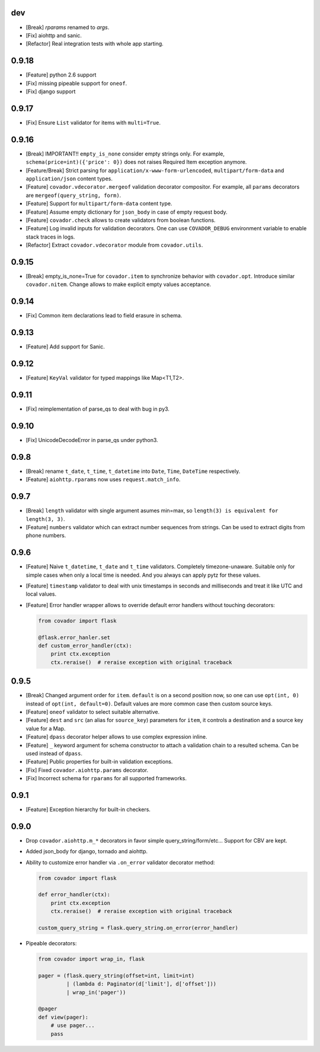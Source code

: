 dev
===

* [Break] `rparams` renamed to `args`.
* [Fix] aiohttp and sanic.
* [Refactor] Real integration tests with whole app starting.


0.9.18
======

* [Feature] python 2.6 support
* [Fix] missing pipeable support for ``oneof``.
* [Fix] django support


0.9.17
======

* [Fix] Ensure ``List`` validator for items with ``multi=True``.


0.9.16
======

* [Break] IMPORTANT!! ``empty_is_none`` consider empty strings only. For example,
  ``schema(price=int)({'price': 0})`` does not raises Required Item exception
  anymore.

* [Feature/Break] Strict parsing for ``application/x-www-form-urlencoded``,
  ``multipart/form-data`` and ``application/json`` content types.

* [Feature] ``covador.vdecorator.mergeof`` validation decorator compositor.
  For example, all ``params`` decorators are ``mergeof(query_string, form)``.

* [Feature] Support for ``multipart/form-data`` content type.

* [Feature] Assume empty dictionary for ``json_body`` in case of empty request body.

* [Feature] ``covador.check`` allows to create validators from boolean functions.

* [Feature] Log invalid inputs for validation decorators. One can use
  ``COVADOR_DEBUG`` environment variable to enable stack traces in logs.

* [Refactor] Extract ``covador.vdecorator`` module from ``covador.utils``.


0.9.15
======

* [Break] empty_is_none=True for ``covador.item`` to synchronize behavior with ``covador.opt``.
  Introduce similar ``covador.nitem``. Change allows to make explicit empty values acceptance.

0.9.14
======

* [Fix] Common item declarations lead to field erasure in schema.


0.9.13
======

* [Feature] Add support for Sanic.


0.9.12
======

* [Feature] ``KeyVal`` validator for typed mappings like Map<T1,T2>.


0.9.11
======

* [Fix] reimplementation of parse_qs to deal with bug in py3.


0.9.10
=====

* [Fix] UnicodeDecodeError in parse_qs under python3.


0.9.8
=====

* [Break] rename ``t_date``, ``t_time``, ``t_datetime`` into ``Date``, ``Time``,
  ``DateTime`` respectively.

* [Feature] ``aiohttp.rparams`` now uses ``request.match_info``.


0.9.7
=====

* [Break] ``length`` validator with single argument asumes min=max, so
  ``length(3) is equivalent for length(3, 3)``.

* [Feature] ``numbers`` validator which can extract number sequences from
  strings. Can be used to extract digits from phone numbers.


0.9.6
=====

* [Feature] Naive ``t_datetime``, ``t_date`` and ``t_time`` validators.
  Completely timezone-unaware. Suitable only for simple cases when only
  a local time is needed. And you always can apply pytz for these values.

* [Feature] ``timestamp`` validator to deal with unix timestamps in seconds
  and milliseconds and treat it like UTC and local values.

* [Feature] Error handler wrapper allows to override default error handlers
  without touching decorators:

  .. code:: python

      from covador import flask

      @flask.error_hanler.set
      def custom_error_handler(ctx):
          print ctx.exception
          ctx.reraise()  # reraise exception with original traceback


0.9.5
=====

* [Break] Changed argument order for ``item``. ``default`` is on a second
  position now, so one can use ``opt(int, 0)`` instead of ``opt(int, default=0)``.
  Default values are more common case then custom source keys.

* [Feature] ``oneof`` validator to select suitable alternative.

* [Feature] ``dest`` and ``src`` (an alias for ``source_key``) parameters for ``item``,
  it controls a destination and a source key value for a Map.

* [Feature] ``dpass`` decorator helper allows to use complex expression inline.

* [Feature] ``_`` keyword argument for schema constructor to attach a validation chain
  to a resulted schema. Can be used instead of ``dpass``.

* [Feature] Public properties for built-in validation exceptions.

* [Fix] Fixed ``covador.aiohttp.params`` decorator.

* [Fix] Incorrect schema for ``rparams`` for all supported frameworks.


0.9.1
=====

* [Feature] Exception hierarchy for built-in checkers.


0.9.0
=====

* Drop ``covador.aiohttp.m_*`` decorators in favor simple query_string/form/etc...
  Support for CBV are kept.

* Added json_body for django, tornado and aiohttp.

* Ability to customize error handler via ``.on_error`` validator decorator
  method:

  .. code:: python

      from covador import flask

      def error_handler(ctx):
          print ctx.exception
          ctx.reraise()  # reraise exception with original traceback

      custom_query_string = flask.query_string.on_error(error_handler)

* Pipeable decorators:

  .. code:: python

    from covador import wrap_in, flask

    pager = (flask.query_string(offset=int, limit=int)
             | (lambda d: Paginator(d['limit'], d['offset']))
             | wrap_in('pager'))

    @pager
    def view(pager):
        # use pager...
        pass
